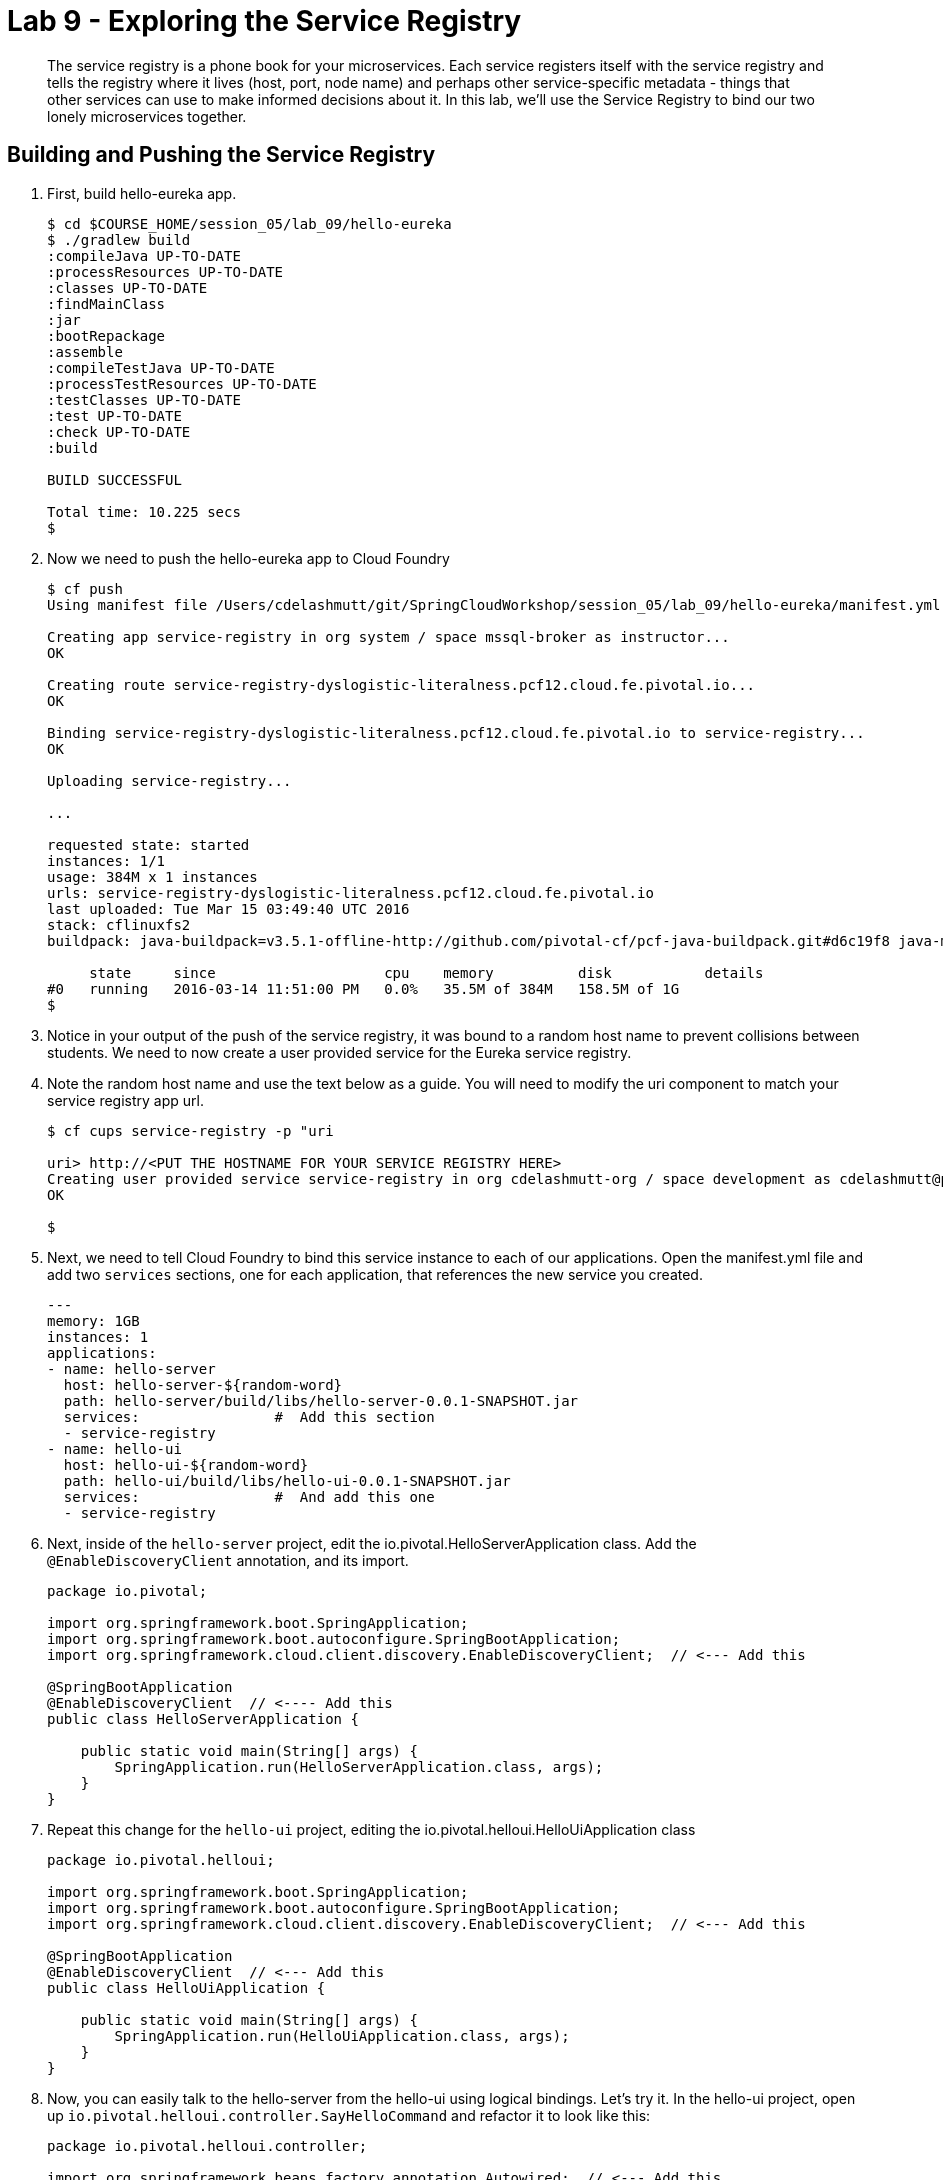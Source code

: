 :compat-mode:
= Lab 9 - Exploring the Service Registry

[abstract]
The service registry is a phone book for your microservices. Each service registers itself with the service registry and tells the registry where it lives (host, port, node name) and perhaps other service-specific metadata - things that other services can use to make informed decisions about it.  In this lab, we'll use the Service Registry to bind our two lonely microservices together.
--

--

== Building and Pushing the Service Registry

. First, build hello-eureka app.
+
----
$ cd $COURSE_HOME/session_05/lab_09/hello-eureka
$ ./gradlew build
:compileJava UP-TO-DATE
:processResources UP-TO-DATE
:classes UP-TO-DATE
:findMainClass
:jar
:bootRepackage
:assemble
:compileTestJava UP-TO-DATE
:processTestResources UP-TO-DATE
:testClasses UP-TO-DATE
:test UP-TO-DATE
:check UP-TO-DATE
:build

BUILD SUCCESSFUL

Total time: 10.225 secs
$ 
----
. Now we need to push the hello-eureka app to Cloud Foundry
+
----
$ cf push
Using manifest file /Users/cdelashmutt/git/SpringCloudWorkshop/session_05/lab_09/hello-eureka/manifest.yml

Creating app service-registry in org system / space mssql-broker as instructor...
OK

Creating route service-registry-dyslogistic-literalness.pcf12.cloud.fe.pivotal.io...
OK

Binding service-registry-dyslogistic-literalness.pcf12.cloud.fe.pivotal.io to service-registry...
OK

Uploading service-registry...

...

requested state: started
instances: 1/1
usage: 384M x 1 instances
urls: service-registry-dyslogistic-literalness.pcf12.cloud.fe.pivotal.io
last uploaded: Tue Mar 15 03:49:40 UTC 2016
stack: cflinuxfs2
buildpack: java-buildpack=v3.5.1-offline-http://github.com/pivotal-cf/pcf-java-buildpack.git#d6c19f8 java-main open-jdk-like-jre=1.8.0_65 open-jdk-like-memory-calculator=2.0.1_RELEASE spring-auto-reconfiguration=1.10.0_RELEASE

     state     since                    cpu    memory          disk           details   
#0   running   2016-03-14 11:51:00 PM   0.0%   35.5M of 384M   158.5M of 1G      
$ 
----
. Notice in your output of the push of the service registry, it was bound to a random host name to prevent collisions between students.  We need to now create a user provided service for the Eureka service registry.
+
. Note the random host name and use the text below as a guide.  You will need to modify the uri component to match your service registry app url.
+
----
$ cf cups service-registry -p "uri

uri> http://<PUT THE HOSTNAME FOR YOUR SERVICE REGISTRY HERE>
Creating user provided service service-registry in org cdelashmutt-org / space development as cdelashmutt@pivotal.io...
OK

$
----
+
. Next, we need to tell Cloud Foundry to bind this service instance to each of our applications.  Open the manifest.yml file and add two `services` sections, one for each application, that references the new service you created.
+
----
---
memory: 1GB
instances: 1
applications:
- name: hello-server
  host: hello-server-${random-word}
  path: hello-server/build/libs/hello-server-0.0.1-SNAPSHOT.jar
  services:                #  Add this section
  - service-registry
- name: hello-ui
  host: hello-ui-${random-word}
  path: hello-ui/build/libs/hello-ui-0.0.1-SNAPSHOT.jar
  services:                #  And add this one
  - service-registry
----
+
. Next, inside of the `hello-server` project, edit the io.pivotal.HelloServerApplication class.  Add the `@EnableDiscoveryClient` annotation, and its import.
+
[source,java]
----
package io.pivotal;

import org.springframework.boot.SpringApplication;
import org.springframework.boot.autoconfigure.SpringBootApplication;
import org.springframework.cloud.client.discovery.EnableDiscoveryClient;  // <--- Add this

@SpringBootApplication
@EnableDiscoveryClient  // <---- Add this
public class HelloServerApplication {

    public static void main(String[] args) {
        SpringApplication.run(HelloServerApplication.class, args);
    }
}
----
+
. Repeat this change for the `hello-ui` project, editing the io.pivotal.helloui.HelloUiApplication class
+
[source,java]
----
package io.pivotal.helloui;

import org.springframework.boot.SpringApplication;
import org.springframework.boot.autoconfigure.SpringBootApplication;
import org.springframework.cloud.client.discovery.EnableDiscoveryClient;  // <--- Add this

@SpringBootApplication
@EnableDiscoveryClient  // <--- Add this
public class HelloUiApplication {

    public static void main(String[] args) {
        SpringApplication.run(HelloUiApplication.class, args);
    }
}
----
. Now, you can easily talk to the hello-server from the hello-ui using logical bindings.  Let's try it.  In the hello-ui project, open up `io.pivotal.helloui.controller.SayHelloCommand` and refactor it to look like this:
+
[source,java]
----
package io.pivotal.helloui.controller;

import org.springframework.beans.factory.annotation.Autowired;  // <--- Add this
import org.springframework.cloud.client.loadbalancer.LoadBalanced; // <--- Add this
import org.springframework.stereotype.Component;
import org.springframework.web.client.RestTemplate;  // <--- Add this

@Component
public class SayHelloCommand {

	@Autowired                      //
	@LoadBalanced                   //   <--- Add these lines
	RestTemplate rt;                //

    public String sayHello(String toWho) throws Exception {
        try{
        	return rt.getForObject("http://hello-world-server/hello?name={name}", String.class, toWho);  // <--- Change this
        } catch (Exception e) {
            e.printStackTrace();
            throw e;
        }
    }
}
----
+
Notice a couple of things here.  First, we can access the hello-world-server using a logical name instead of
a true DNS'able host.  This means that as this thing moves around, or as this service is deployed into different
environments, we stay agnostic to its location, and thereby resilient to change.
+
Notice also the `@LoadBalanced` annotation on our `restTemplate.` This means that Spring Cloud Services will automatically
load balance across multiple instances of the hello-world-server service.
+
Oh yeah, and remember back when we gave each of these microservices a name inside of bootstrap.yml?  That's how that
microservice gets registered into the Service Registry, and this becomes the logical name that dependencies use to
interact with it.

== Build and Push the applications

. Make sure everything is saved and then change to the directory that contains hello-ui and hello-server components.
+
----
$ cd $COURSE_HOME/session_05/lab_08/initial
----
. Update the hello-ui and hello-server src/main/resources/application.properties files and add the following line
+
----
eureka.client.serviceUrl.defaultZone=${vcap.services.service-registry.credentials.uri:http://127.0.0.1:8761}/eureka/
----
+
.  Build the applications
+
----
$ gradlew.bat assemble
----
+
.  Push the applications to Cloud Foundry.
+
----
$cf push
----
+
. Verify that the applications started by visiting the URL for the hello-ui application and testing it out.
+
image::/../../Common/images/lab8screenshot4.png[]
. Now, let's take a quick look inside the Service Registry.  Open the Application Manager console in your browser.  Go to the org and space where you deployed the service registry app, and scroll down until you see the entry for the hello-eureka app.
. Click the on the URL bound to the application to bring up the service registry dashboard. Notice that both the server and UI apps have registered themselves. Explore the dashboard.
